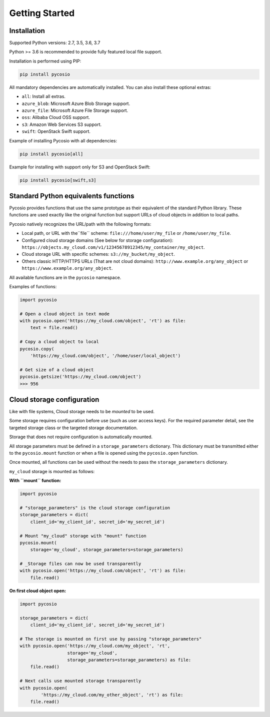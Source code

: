 Getting Started
===============

Installation
------------

Supported Python versions: 2.7, 3.5, 3.6, 3.7

Python >= 3.6 is recommended to provide fully featured local file support.

Installation is performed using PIP:

.. code-block:: bash

    pip install pycosio

All mandatory dependencies are automatically installed.
You can also install these optional extras:

* ``all``: Install all extras.
* ``azure_blob``: Microsoft Azure Blob Storage support.
* ``azure_file``: Microsoft Azure File Storage support.
* ``oss``: Alibaba Cloud OSS support.
* ``s3``: Amazon Web Services S3 support.
* ``swift``: OpenStack Swift support.

Example of installing Pycosio with all dependencies:

.. code-block:: bash

    pip install pycosio[all]

Example for installing with support only for S3 and OpenStack Swift:

.. code-block:: bash

    pip install pycosio[swift,s3]

Standard Python equivalents functions
-------------------------------------

Pycosio provides functions that use the same prototype as their equivalent of
the standard Python library. These functions are used exactly like the original
function but support URLs of cloud objects in addition to local paths.

Pycosio natively recognizes the URL/path with the following formats:

* Local path, or URL with the``file`` scheme:
  ``file:///home/user/my_file`` or ``/home/user/my_file``.
* Configured cloud storage domains (See below for storage configuration):
  ``https://objects.my_cloud.com/v1/12345678912345/my_container/my_object``.
* Cloud storage URL with specific schemes:
  ``s3://my_bucket/my_object``.
* Others classic HTTP/HTTPS URLs (That are not cloud domains):
  ``http://www.example.org/any_object`` or
  ``https://www.example.org/any_object``.

All available functions are in the ``pycosio`` namespace.

Examples of functions:

.. code-block:: python

    import pycosio

    # Open a cloud object in text mode
    with pycosio.open('https://my_cloud.com/object', 'rt') as file:
        text = file.read()

    # Copy a cloud object to local
    pycosio.copy(
        'https://my_cloud.com/object', '/home/user/local_object')

    # Get size of a cloud object
    pycosio.getsize('https://my_cloud.com/object')
    >>> 956

Cloud storage configuration
---------------------------

Like with file systems, Cloud storage needs to be *mounted* to be used.

Some storage requires configuration before use (such as user access keys).
For the required parameter detail, see the targeted storage class or the
targeted storage documentation.

Storage that does not require configuration is automatically mounted.

All storage parameters must be defined in a ``storage_parameters`` dictionary.
This dictionary must be transmitted either to the ``pycosio.mount`` function
or when a file is opened using the ``pycosio.open`` function.

Once mounted, all functions can be used without the needs to pass
the ``storage_parameters`` dictionary.

``my_cloud`` storage is mounted as follows:

**With ``mount`` function:**

.. code-block:: python

    import pycosio

    # "storage_parameters" is the cloud storage configuration
    storage_parameters = dict(
        client_id='my_client_id', secret_id='my_secret_id')

    # Mount "my_cloud" storage with "mount" function
    pycosio.mount(
        storage='my_cloud', storage_parameters=storage_parameters)

    # _Storage files can now be used transparently
    with pycosio.open('https://my_cloud.com/object', 'rt') as file:
        file.read()

**On first cloud object open:**

.. code-block:: python

    import pycosio

    storage_parameters = dict(
        client_id='my_client_id', secret_id='my_secret_id')

    # The storage is mounted on first use by passing "storage_parameters"
    with pycosio.open('https://my_cloud.com/my_object', 'rt',
                      storage='my_cloud',
                      storage_parameters=storage_parameters) as file:
        file.read()

    # Next calls use mounted storage transparently
    with pycosio.open(
            'https://my_cloud.com/my_other_object', 'rt') as file:
        file.read()
